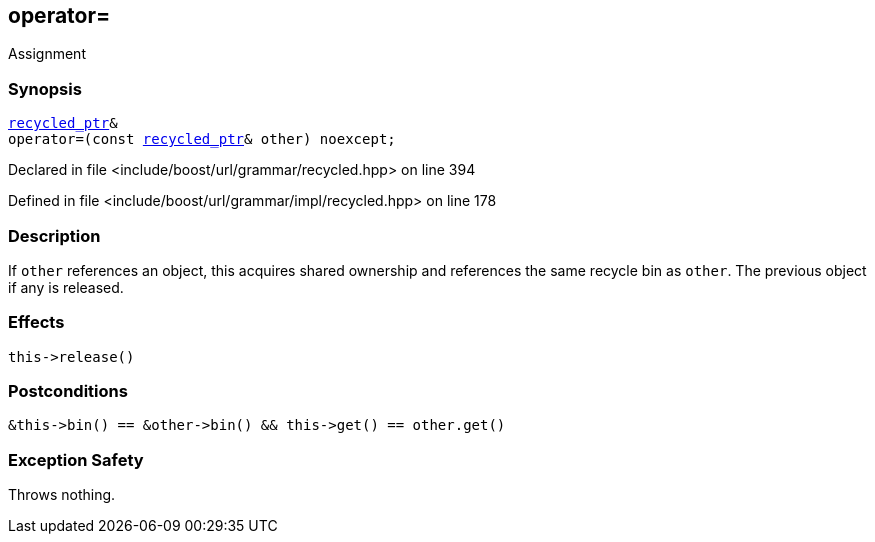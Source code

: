 :relfileprefix: ../../../../
[#90F08C8D07D0E8B78C524F70A71CDDD292A33D1D]
== operator=

pass:v,q[Assignment]


=== Synopsis

[source,cpp,subs="verbatim,macros,-callouts"]
----
xref:reference/boost/urls/grammar/recycled_ptr.adoc[recycled_ptr]&
operator=(const xref:reference/boost/urls/grammar/recycled_ptr.adoc[recycled_ptr]& other) noexcept;
----

Declared in file <include/boost/url/grammar/recycled.hpp> on line 394

Defined in file <include/boost/url/grammar/impl/recycled.hpp> on line 178

=== Description

pass:v,q[If `other` references an object,] pass:v,q[this acquires shared ownership and]
pass:v,q[references the same recycle bin as]
pass:v,q[`other`. The previous object if any]
pass:v,q[is released.]

=== Effects
[,cpp]
----
this->release()
----

=== Postconditions
[,cpp]
----
&this->bin() == &other->bin() && this->get() == other.get()
----

=== Exception Safety
pass:v,q[Throws nothing.]


